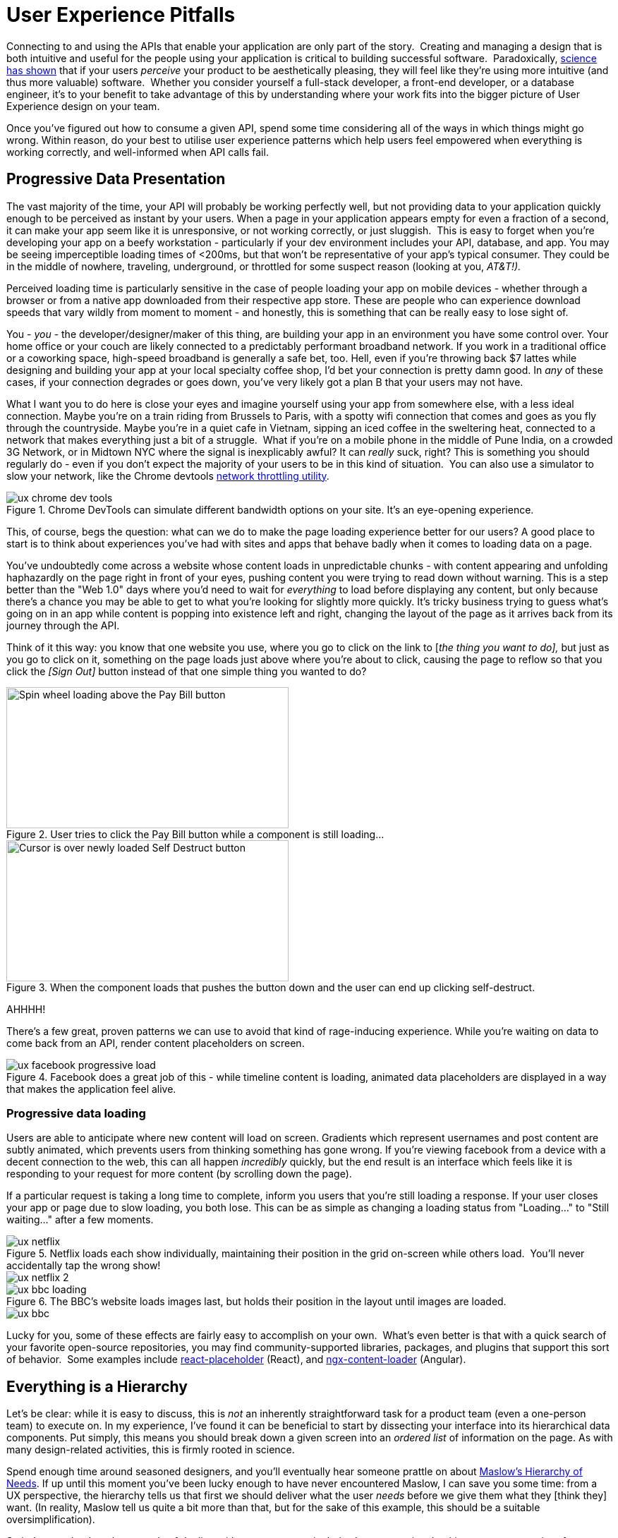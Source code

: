 = User Experience Pitfalls

Connecting to and using the APIs that enable your application are only
part of the story.  Creating and managing a design that is both
intuitive and useful for the people using your application is critical
to building successful software.  Paradoxically,
https://en.wikipedia.org/wiki/Aesthetic_usability_effect[science has
shown] that if your users _perceive_ your product to be aesthetically
pleasing, they will feel like they're using more intuitive (and thus
more valuable) software.  Whether you consider yourself a full-stack
developer, a front-end developer, or a database engineer, it's to your
benefit to take advantage of this by understanding where your work fits
into the bigger picture of User Experience design on your team.  

Once you've figured out how to consume a given API, spend some time
considering all of the ways in which things might go wrong. Within
reason, do your best to utilise user experience patterns which help
users feel empowered when everything is working correctly, and
well-informed when API calls fail.

== Progressive Data Presentation

The vast majority of the time, your API will probably be working
perfectly well, but not providing data to your application quickly
enough to be perceived as instant by your users. When a page in your
application appears empty for even a fraction of a second, it can make
your app seem like it is unresponsive, or not working correctly, or just
sluggish.  This is easy to forget when you're developing your app on a
beefy workstation - particularly if your dev environment includes your
API, database, and app. You may be seeing imperceptible loading times of
<200ms, but that won't be representative of your app's typical consumer.
They could be in the middle of nowhere, traveling, underground, or
throttled for some suspect reason (looking at you, _AT&T!)._

Perceived loading time is particularly sensitive in the case of people
loading your app on mobile devices - whether through a browser or from a
native app downloaded from their respective app store. These are people
who can experience download speeds that vary wildly from moment to
moment - and honestly, this is something that can be really easy to lose
sight of.

You - _you_ - the developer/designer/maker of this thing, are building
your app in an environment you have some control over. Your home office
or your couch are likely connected to a predictably performant broadband
network. If you work in a traditional office or a coworking space,
high-speed broadband is generally a safe bet, too. Hell, even if you're
throwing back $7 lattes while designing and building your app at your
local specialty coffee shop, I'd bet your connection is pretty damn
good. In _any_ of these cases, if your connection degrades or goes down,
you've very likely got a plan B that your users may not have.

What I want you to do here is close your eyes and imagine yourself using
your app from somewhere else, with a less ideal connection. Maybe you're
on a train riding from Brussels to Paris, with a spotty wifi connection
that comes and goes as you fly through the countryside. Maybe you're in
a quiet cafe in Vietnam, sipping an iced coffee in the sweltering heat,
connected to a network that makes everything just a bit of a struggle.
 What if you're on a mobile phone in the middle of Pune India, on a
crowded 3G Network, or in Midtown NYC where the signal is inexplicably
awful? It can _really_ suck, right? This is something you should
regularly do - even if you don't expect the majority of your users to be
in this kind of situation.  You can also use a simulator to slow your
network, like the Chrome devtools
https://developers.google.com/web/tools/chrome-devtools/device-mode/#network[network
throttling utility].

.Chrome DevTools can simulate different bandwidth options on your site.  It's an eye-opening experience.
image::images/ch07-ux-pitfalls/ux-chrome-dev-tools.png[]


This, of course, begs the question: what can we do to make the page
loading experience better for our users? A good place to start is to
think about experiences you've had with sites and apps that behave badly
when it comes to loading data on a page.

You've undoubtedly come across a website whose content loads in
unpredictable chunks - with content appearing and unfolding haphazardly
on the page right in front of your eyes, pushing content you were trying
to read down without warning. This is a step better than the "Web 1.0"
days where you'd need to wait for _everything_ to load before displaying
any content, but only because there's a chance you may be able to get to
what you're looking for slightly more quickly. It's tricky business
trying to guess what's going on in an app while content is popping into
existence left and right, changing the layout of the page as it arrives
back from its journey through the API.

Think of it this way: you know that one website you use, where you go to
click on the link to [_the thing you want to do],_ but just as you go to
click on it, something on the page loads just above where you're about
to click, causing the page to reflow so that you click the _[Sign Out]_
button instead of that one simple thing you wanted to do?

.User tries to click the Pay Bill button while a component is still loading...
image::images/ch07-ux-pitfalls/ux-pay-bill-before.png[Spin wheel loading above the Pay Bill button,400,200,align="center"]

.When the component loads that pushes the button down and the user can end up clicking self-destruct.
image::images/ch07-ux-pitfalls/ux-pay-bill-after.png[Cursor is over newly loaded Self Destruct button,400,200,align="center"]

AHHHH!

There's a few great, proven patterns we can use to avoid that kind of
rage-inducing experience. While you're waiting on data to come back from
an API, render content placeholders on screen.

.Facebook does a great job of this - while timeline content is loading, animated data placeholders are displayed in a way that makes the application feel alive.
image::images/ch07-ux-pitfalls/ux-facebook-progressive-load.png[]

=== Progressive data loading

Users are able to anticipate where new content will load on screen. Gradients
which represent usernames and post content are subtly animated, which prevents
users from thinking something has gone wrong. If you're viewing facebook from a
device with a decent connection to the web, this can all happen _incredibly_
quickly, but the end result is an interface which feels like it is responding to
your request for more content (by scrolling down the page).

If a particular request is taking a long time to complete, inform you users that
you're still loading a response. If your user closes your app or page due to
slow loading, you both lose. This can be as simple as changing a loading status
from "Loading..." to "Still waiting..." after a few moments.


.Netflix loads each show individually, maintaining their position in the grid on-screen while others load.  You'll never accidentally tap the wrong show!
image::images/ch07-ux-pitfalls/ux-netflix.png[]

image::images/ch07-ux-pitfalls/ux-netflix-2.png[]

.The BBC's website loads images last, but holds their position in the layout until images are loaded.
image::images/ch07-ux-pitfalls/ux-bbc-loading.png[]

image::images/ch07-ux-pitfalls/ux-bbc.png[]



Lucky for you, some of these effects are fairly easy to accomplish on
your own.  What's even better is that with a quick search of your
favorite open-source repositories, you may find community-supported
libraries, packages, and plugins that support this sort of behavior.
 Some examples include
https://www.npmjs.com/package/react-placeholder[react-placeholder]
(React), and
https://www.npmjs.com/package/@netbasal/ngx-content-loader[ngx-content-loader]
(Angular).

== Everything is a Hierarchy

Let's be clear: while it is easy to discuss, this is _not_ an inherently
straightforward task for a product team (even a one-person team) to
execute on. In my experience, I've found it can be beneficial to start
by dissecting your interface into its hierarchical data components. Put
simply, this means you should break down a given screen into an _ordered
list_ of information on the page. As with many design-related
activities, this is firmly rooted in science.

Spend enough time around seasoned designers, and you'll eventually hear
someone prattle on about
https://en.wikipedia.org/wiki/Maslow's_hierarchy_of_needs[Maslow's
Hierarchy of Needs]. If up until this moment you've been lucky enough
to have never encountered Maslow, I can save you some time: from a UX
perspective, the hierarchy tells us that first we should deliver what
the user _needs_ before we give them what they [think they] want. (In
reality, Maslow tell us quite a bit more than that, but for the sake of
this example, this should be a suitable oversimplification). 

So let's come back to the example of dealing with a user on a
particularly slow connection. Looking at any page or interface as a
hierarchy of data being presented to the user becomes advantageous for
us if we have some idea of what actions a user might be looking to
accomplish on a page.

=== First: The sublime, a Logical Hierarchy

In practice, this isn't difficult to get started on. For a given
interface, make a list of all of the _types of information_ on the
screen. From that list, ask yourself: _Which bit of information here is_
*_most_* _important?_ Do the same thing for all remaining bits of data.
Just like that, you've got a _logical hierarchy_ of the data on your
page. From a User Experience perspective, that's really step 1. If
you're working with a reasonably well-designed bit of interface, this
hierarchy should be reflected in the design of the page. It's very
likely that the single most important thing on a given screen should be
the biggest/boldest thing, and located somewhere near the very top of
the content area of the page.

.For example, if you are showing a feed of articles, and next to that feed of data are some suggestions for things to read next, and a list of trending articles, then feed is probably the primary data, the suggestions might be secondary, and the service which shares trending articles might be down, so that could be tertiary.
image::images/ch07-ux-pitfalls/progressive-data-loading.png[]

.Load the most pertinent content first and progress from there based on how important it is to your reader
image::images/ch07-ux-pitfalls/progressive-data-loading-annotated.png[]

=== Then: Which data is most expensive?

Once you've got your _logical hierarchy_ sorted, it's time to take a
realistic look at the types of data that are contained in each layer of
the hierarchy. Some basic analysis of data types should help you figure
out which bits of interface are most expensive to load (in english:
loading images and video take the longest). There's no hard and fast
rule for how this should affect the prioritized ordering of data being
loaded on your page. In some situations, you may the main feature image
or video to load first, if that's what the person viewing your interface
is most interested in. In other cases, images and video serve more to
add context and richness to a design - in these cases, it may be safe to
delay loading these until more critical information in your hierarchy is
available.

=== Next: Bring in the harsh realities of development

At this point, you'll have an idea of the order in which data _should_
be loaded -- ideally. You will inevitably find that this isn't
technically feasible in all cases. Your APIs may not provide information
granularly enough for you to request just-the-bits-you-want, and that's
_okay!_

These days there is a big push for flexibility in requests. A lot of
APIs offer you the ability to grab a lot of data all at once, but they
should also let you load just the bits you want. This used to be slow in
a HTTP/1 world, with browsers limiting you to 6 connections to a domain
at any time. Now that you can use HTTP/2, that limit is configurable,
and defaults to about 100 in most browsers, so crack on and make more
connections.

In particular, with GraphQL, this gives you the opportunity to pare your
query down to _exactly the data_ you need for a given view. This give
you the opportunity to consume an API in exactly the ways that you need,
making for extremely efficient data requests.

Combining this with the process we discussed for loading information
progressively, you can craft separate queries for each tier of
information you need to display on a given view. This will help ensure
that when a given query comes back, it will contain only the data needed
to hydrate a particular subset of your interface.

If you're building your application with a modern framework like Angular
or React, you can suddenly build a custom query for each type or
collection of components loaded onscreen, which can be tweaked as design
or business requirements change.

For third-party APIs, you'll have to work with what is available to you.
For APIs delivered by your team or organization, this gives you an
opportunity to have a discussion about data delivery strategy. Often
times, when testing early versions of a product, there's no sense in
creating APIs _or_ interfaces that work this way. Once your team has
proven the value of what you're building, you can revisit the page load
experience to make things feel smoother and more intuitive.

== Connectivity

There are many different ways in which your users might lose
connectivity while using your app. If we anticipate what these may be,
given the context of a particular app, we can build interfaces which
convey what's gone wrong, and give opportunities or suggestions to
remedy the situation.

=== Completely offline

What happens when your app loses its connection to the internet? When
you detect a loss of connectivity, have a strategy on-hand for
presenting that to your users.

.Intercom provides a helpful notification when users are offline, without disabling every action on the page. 
image::images/ch07-ux-pitfalls/ux-intercom-notification.png[]

You may also be able to cache actions while your users are offline. You've
probably experienced this before with your mail client of choice. Gmail,
Outlook, Thunderbird, and whatever else you might prefer will let you draft new
emails (and replies to existing emails) while offline. You can even send them,
which puts the email into your outbox, to be sent as soon as your connection
comes back from the dead.

For both web and mobile applications, the strategy for enabling offline
actions is fairly similar - first, make sure the user knows they're
offline. Beyond that, if there are actions that they may reasonably be
able to perform without loading more information from the web - let
them! This generally includes actions where your user is annotating some
content (tagging financial records with metadata, marking an action as
completed), or drafting new content (like writing an email, or drafting
a blog post).

Behind the scenes, those actions will get cached to local storage on the
device using any of a number of techniques, depending on your
implementation. Once your app detects that connectivity has returned,
the user's actions are sent off to your API in the order they were
executed while offline. Once confirmation comes back from the server
that the job is done, data is reloaded on the client-side, and they
should be up to speed!

In web app parlance, this type of behavior is often called a Progressive
Web App (or PWA). Depending on your implementation details, there are
loads of different ways to accomplish the PWA dream. For example,
Amazon provides a service called https://aws.amazon.com/appsync/[AWS
AppSync] for GraphQL, and Google's Firebase has several action caching
strategies built into their framework
(https://firebase.google.com/docs/database/android/offline-capabilities[Web],
https://firebase.google.com/docs/database/ios/offline-capabilities[IOS],
and
https://firebase.google.com/docs/database/android/offline-capabilities[Android]).
 Ruby on Rails has a library called
https://rossta.net/blog/service-worker-on-rails.html[serviceworker-rails],
and ASP.net has an open source library extension called
https://github.com/madskristensen/WebEssentials.AspNetCore.ServiceWorker[WebEssentials.AspNetCore.ServiceWorker]
- all ready for you to dive in and make your users' lives better.

For actions which you're unable to cache locally while your users are
offline, disable anything on screen that users won't be able to use.
This might not mean you should disable the _entire_ screen. For example,
it is often a good idea to keep Log Out actions available, so that users
on public or shared devices can exit your app locally. On a web app,
this generally means clearing local storage and cookies of any cached
information you've stored - none of which requires a connection to the
internet.

=== Temporarily offline

Imagine that your site is being viewed from a mobile phone. Your user
enters an elevator or a tunnel, and connectivity drops temporarily right
in the middle of an API call. Can you recover?

There are considerations to be made in recovering gracefully. If the
user started an interaction in offline mode and suddenly regains their
connection, it's generally not a great idea to assume that the
connection is then steadfast and reliable. In other words, do not
suddenly assume that internet is fantastic and there to stay.

This is a common failure of applications with amazing offline support.
As soon as they detect a connection, they attempt to flush all local
changes to their cloud services. If everything goes well, and the
connection is indeed back for good, _great!_ But - as is often the case,
if the connection then goes down while these local changes are being
sent up to the API, everything that was waiting to be sent to the API in
the local cache is lost.

This happens for example in Asana (a todo list application) for iOS,
which is often recommended entirely because of the service's advertised
offline syncing. Imagine this: You write up a bunch of todo items when
underground or without an internet connection. Your offline changes stay
on your phone, waiting for the moment you regain service, so they can
sync back up to Asana's servers. This all works perfectly when you have
a great connection, _but_ if that sync attempt gets a 500 it throws a
bunch of alert boxes and errors, then eventually just forgets about the
todo items, along with the user who wrote them. _Sorry I didn't get you
a birthday present, mum!_

=== Some services or endpoints are offline

What happens if the API you're trying to access is down for maintenance?
Most modern applications take advantage of _many_ external services. If
an APi or service is not critical to the functionality of your
application, the show must go on! Don't disable everything because your
connection to the Google Analytics API is down.

This can be done with frontend circuit breakers, or just generally
checking if services are down. Naturally, some judgement is needed to
decide how to handle missing services.  Completely non-critical services
should fail silently, and those which fall somewhere between there and
being mission critical should be disabled intelligently.

In some cases, that should be exactly what it sounds like - let your
users know something is missing or offline temporarily, and disable any
interface elements that might lead to that offline service breaking
things.  In other cases, after letting users know that something is
temporarily offline, it might be better to get it out of their way - and
to hide it until that service comes back online.


While booking a parking space recently, Spothero.com's mapping
service went down.  Instead of giving me a frustratingly useless map
interface, it let me know the service was down, and hid the view option
until the map service came back.  Brilliant!

image::images/ch07-ux-pitfalls/ux-spothero.png[]

image::images/ch07-ux-pitfalls/ux-spothero-map-gone.png[]

In some cases, you may be able to provide a good fallback: if your video
hosting CDN is down, and you have the luxury of a backup CDN, switch to
the fallback!  Similarly, if you can tell that the google maps embed on
your page is breaking, it might make sense to fall back to
OpenStreetMap, or another similar service. If you're loading images on
your interface, having a fallback image or SVG loaded via CSS will
always look better than the browser or mobile OS's broken image
placeholder.  

=== API retries

It can be easy to forget that there are times when API requests might
fail the first time they're sent. Many front-end frameworks allow
developers to
https://github.com/greatjapa/node-fetch-retry[automatically]
https://www.rubydoc.info/gems/faraday/Faraday/Request/Retry[retry]
failed requests. This is great when connections drop momentarily, but
requires some restraint: be mindful that each retry attempt takes a
finite amount of time. If these attempts prevent users from accessing a
part of your interface, excessive retry attempts will make your app feel
unresponsive and broken. In order to combat this feeling, give your
users the ability to cancel retry attempts, and display a message or
status on your interface that clearly shows that a retry attempt is
being made.

You should have an application-wide strategy for retrying failed API
calls.  If you detect that an API fails, it may be okay to retry that
call 2 or 3 times before alerting the user that something is wrong.  In
these cases, it's also a good idea to keep track of the amount of time
between sending the initial request and alerting users - in cases where
API calls are taking multiple seconds to fail, it will be better to show
a failure notice as soon as you detect the first failure.  This takes
some intuition, and may also require some fine-tuning on a per-scenario
basis.

While retrying, it's also a good idea to add an exponential backoff to
your API calls.  In essence, this means you might wait 100ms after the
first API call fails (to give the server a chance to get its act
together), and 200ms after the second, then 400ms, etc.  At scale, this
will prevent you from accidentally DDoSing your API services when
there's a brief failure of an API.

It's also a great idea to communicate to your users when calls are
taking longer than expected, too.  Letting them know in plain english
that you're waiting for a response from the server gives you a chance to
let users know that your app hasn't frozen or crashed.  This is also an
opportunity to send a link to a system status page, so users can see
whether the problem they're having is local to them or not.

* Slack: https://status.slack.com/[https://status.slack.com]
* Amazon AWS:
https://status.aws.amazon.com/[https://status.aws.amazon.com]
* Strava: https://status.strava.com/[https://status.strava.com]

=== The tricky inverse - limiting / debouncing / buffering requests

When firing off API requests, you should take care to make sure that
your interface won't allow users to send the _same_ request again while
waiting for a response. This can be accomplished in a few different ways
- for actions that create or destroy data (like "New invoice" or "Delete
this user"), make sure to _disable_ the action buttons and menu items
that can trigger that behavior, until it is complete. Complete can mean
either a success or a failure, so remember not to keep that button
disabled if something failed.

For less destructive actions (like refreshing a list, for example),
using something like a https://www.npmjs.com/package/debounce[debounce]
function to limit the number of API calls users are able to send is
advisable. A well-crafted API will reject rapidfire responses with a
rate limiter of some sort, explained elsewhere in the book. Your
interfaces can interpret such responses and dynamically enable/disable
bits of interface accordingly, while providing meaningful messages for
your users.

You may also have the luxury of using or building APIs that provide
something like https://stripe.com/blog/idempotency[Stripe's Idempotency
Key].  This allows you to annotate your request with a unique key, so
that even if your request is sent to an API multiple times, it will only
ever be executed once.

.Stripe's Idempotentcy strategy helps stop API consumers from accidentally creating the same credit card charge more than once.
image::images/ch07-ux-pitfalls/ux-idempotency-key.png[Screenshot from the stripe.com API documentation showing an example of the idempotency key.]

== Dealing with errors

Errors provide important feedback to users when something goes wrong. As
the developer, your job is to make sure the errors you're sending along
to your users make sense to _them_. This can be particularly
challenging, since as you become more familiar with the software you're
building, you will lose sight of how non-experts view your solution.

Your error messages should be informative and concise - giving some
indication of what's gone wrong, and how the problem might be remedied.
Something like

"It looks like you're not connected to the internet."

will always be better than

"ERROR 0xf172c: Unable to connect"

Adding an error code and more failure details behind a "More
Information" expanding box is a good common ground, as it means users
who are a bit more technically inclined can report the error code to
helpdesk staff. Adding a "Contact Support" which prefills an
email/contact form with the error code and other information is another
good option, or do both.  

Helpdesk staff and support engineers are the second important class of
people who benefit from information about errors that have occurred on
your application. These are people who are equipped to deal with the
technical details of a particular problem. When logging errors for
support staff, provide as much detail as possible so that they can find,
remedy, and fix any problems they may be tasked with supporting.

.Giving your support team as much information as possible can make your helpdesk experience feel like magic.
image::images/ch07-ux-pitfalls/ux-errors.png[]

You can also use bug tracking services like
https://logrocket.com/[LogRocket] or https://sentry.io/[Sentry] to
silently send more contextual information to your support team in the
background, to better enable their support efforts.  These services can
also be tied to systemwide reporting, so that _as soon as_ an error is
seen, your team is alerted to the problem.  In its simplest form, this
may mean sending an email to a share inbox with a bug report, or to an
https://api.slack.com/incoming-webhooks[Incoming Webhook] on Slack which
posts to a shared channel.  Seeing how frequently users are encountering
a given error can help your engineering team prioritize bug fixes over
new feature development.  Being able to fix a bug before your users get
disenfranchised with your product will always be easy to sell to the
powers-that-be in your organization, particularly if you have data to
back up your story.

.An example error report sent to a slack channel via Incoming Webhook. Seeing errors happening in real time will help your team feel empathy for how (infuriatingly) often your users encounter a given bug.
image::images/ch07-ux-pitfalls/ux-bug-track.png[]

== Undo Functionality

If you're doing something semi-permanent, make sure you give users the
ability to undo or cancel actions whenever possible.

.Toast notification from Gmail serves as an action confirmation and an undo opportunity for a few moments before your email goes out into the world.
image::images/ch07-ux-pitfalls/ux-undo.png[]

Undo can be accomplished both proactively and reactively.  Proactive
undo scenarios are extremely common; most often, this comes in the form
of a modal dialog asking "are you sure you want to do this?"

Reactive undo scenarios are a bit trickier with web-based applications,
since edits and actions are often sent up to the cloud somewhere via API
call, rather than being stored locally, where it's easy to keep track of
a list of recent actions in memory.  

If you're using "events" logic, which might well be how you are handling
offline syncing, then this "undo" could be a case of removing the event
from a queue.  If you add delays to your queue (for certain events that
are hugely destructive or scary like sending email) then adding a 30
second delay to the queue before the event is handled makes this undo
work.

Another approach is to keep track of the relevant actions a user has
taken by way of a queue structure in your database.  Think of this as a
table listing instructions for your application to take on behalf of a
user. This can be useful in several ways - work completed on
asynchronous actions can be tracked to completion, and annotated with
error messages as necessary.  You can also store the information needed
to undo that action here. Finally, this can be presented back to your
users as a historical log of their activity on your service.

.Stripe provides an Events log to customers using their service, which can be extremely helpful in tracking down failed and missing payments.
image::images/ch07-ux-pitfalls/ux-events.png[]
